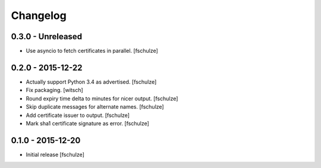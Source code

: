 Changelog
=========

0.3.0 - Unreleased
------------------

* Use asyncio to fetch certificates in parallel.
  [fschulze]


0.2.0 - 2015-12-22
------------------

* Actually support Python 3.4 as advertised.
  [fschulze]

* Fix packaging.
  [witsch]

* Round expiry time delta to minutes for nicer output.
  [fschulze]

* Skip duplicate messages for alternate names.
  [fschulze]

* Add certificate issuer to output.
  [fschulze]

* Mark sha1 certificate signature as error.
  [fschulze]


0.1.0 - 2015-12-20
------------------

* Initial release
  [fschulze]
